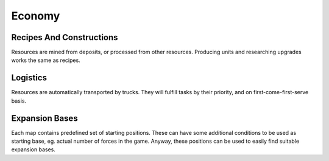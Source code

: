 Economy
=======

Recipes And Constructions
-------------------------

Resources are mined from deposits, or processed from other resources.
Producing units and researching upgrades works the same as recipes.

.. tab-set::
   :sync-group: language

   .. tab-item:: Python
      :sync: python

      .. code-block:: python

          # find closest viable position for miner:
          p = uw_world.find_construction_placement(DRILL_CONSTRUCTION_ID, home_position, METAL_RECIPE_ID) # recipe id is optional
          if p == INVALID:
              return

          # place construction:
          uw_commands.place_construction(DRILL_CONSTRUCTION_ID, p, 0, METAL_RECIPE_ID, Priority.High) # yaw, recipe, and priority are optional
          
          # recipe and priority can be changed later:
          uw_commands.set_recipe(own_id, ANOTHER_RECIPE_ID)
          uw_commands.set_priority(own_id, Priority.Normal)

   .. tab-item:: C#
      :sync: csharp

      .. code-block:: csharp

          // find closest viable position for miner:
          uint p = World.FindConstructionPlacement(DRILL_CONSTRUCTION_ID, homePosition, METAL_RECIPE_ID); // recipe id is optional
          if (p == Entity.Invalid):
              return;

          // place construction:
          Commands.PlaceConstruction(DRILL_CONSTRUCTION_ID, p, 0, METAL_RECIPE_ID, UwPriorityEnum.High); // yaw, recipe, and priority are optional
          
          // recipe and priority can be changed later:
          Commands.SetRecipe(ownId, ANOTHER_RECIPE_ID)
          Commands.SetPriority(ownId, UwPriorityEnum.Normal)

   .. tab-item:: C++
      :sync: cpp

      .. code-block:: cpp

          // todo

Logistics
---------

Resources are automatically transported by trucks.
They will fulfill tasks by their priority, and on first-come-first-serve basis.

.. tab-set::
   :sync-group: language

   .. tab-item:: Python
      :sync: python

      .. code-block:: python

          # percentage of trucks that are idle:
          100.0 * uw_world.my_force_statistics().logisticsUnitsIdle / uw_world.my_force_statistics().logisticsUnitsTotal

   .. tab-item:: C#
      :sync: csharp

      .. code-block:: csharp

          // percentage of trucks that are idle:
          100.0 * World.MyForceStatistics().logisticsUnitsIdle / World.MyForceStatistics().logisticsUnitsTotal

Expansion Bases
---------------

Each map contains predefined set of starting positions.
These can have some additional conditions to be used as starting base, eg. actual number of forces in the game.
Anyway, these positions can be used to easily find suitable expansion bases.

.. tab-set::
   :sync-group: language

   .. tab-item:: Python
      :sync: python

      .. code-block:: python

          # potential expansion bases:
          list({p.position for p in uw_map.starting_positions()}) # make the positions unique

   .. tab-item:: C#
      :sync: csharp

      .. code-block:: csharp

          // potential expansion bases:
          Map.StartingPositions().Select(p => p.position).Distinct().ToList();

   .. tab-item:: C++
      :sync: cpp

      .. code-block:: cpp

          // todo
